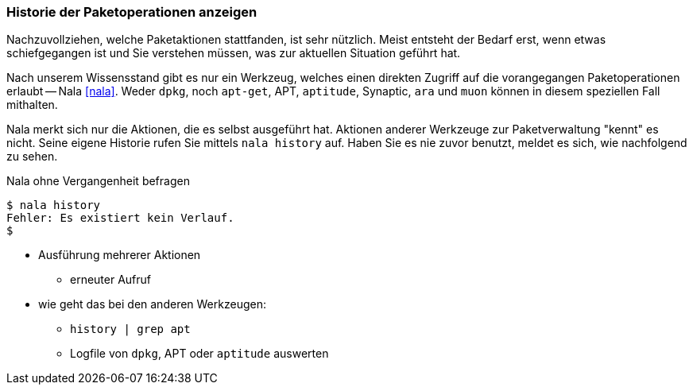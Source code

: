 // Datei: ./werkzeuge/paketoperationen/historie-der-paketoperationen-anzeigen.adoc

// Baustelle: Notizen

[[historie-der-paketoperationen-anzeigen]]

=== Historie der Paketoperationen anzeigen ===

// Stichworte für den Index
(((Historie der Paketaktionen anzeigen)))
(((Nala, Historie der Paketaktionen anzeigen)))
(((Nala, history)))

Nachzuvollziehen, welche Paketaktionen stattfanden, ist sehr nützlich.
Meist entsteht der Bedarf erst, wenn etwas schiefgegangen ist und Sie
verstehen müssen, was zur aktuellen Situation geführt hat. 

Nach unserem Wissensstand gibt es nur ein Werkzeug, welches einen direkten
Zugriff auf die vorangegangen Paketoperationen erlaubt -- Nala <<nala>>.
Weder `dpkg`, noch `apt-get`, APT, `aptitude`, Synaptic, `ara` und `muon`
können in diesem speziellen Fall mithalten.

Nala merkt sich nur die Aktionen, die es selbst ausgeführt hat. Aktionen 
anderer Werkzeuge zur Paketverwaltung "kennt" es nicht. Seine eigene
Historie rufen Sie mittels `nala history` auf. Haben Sie es nie zuvor
benutzt, meldet es sich, wie nachfolgend zu sehen.

.Nala ohne Vergangenheit befragen
----
$ nala history
Fehler: Es existiert kein Verlauf.
$
----

* Ausführung mehrerer Aktionen
** erneuter Aufruf

* wie geht das bei den anderen Werkzeugen:

** `history | grep apt`
** Logfile von `dpkg`, APT oder `aptitude` auswerten

// Datei (Ende): ./werkzeuge/paketoperationen/historie-der-paketoperationen-anzeigen.adoc

